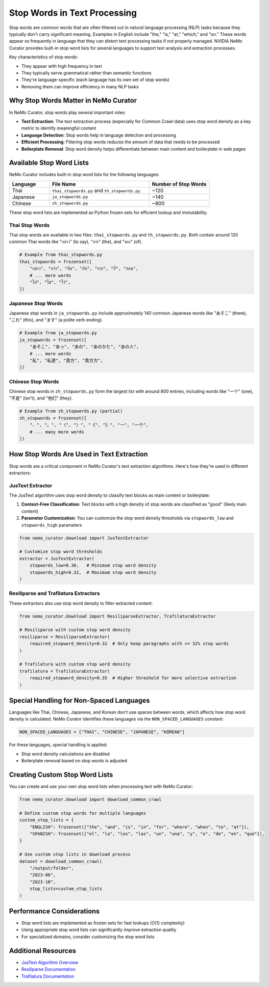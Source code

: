 Stop Words in Text Processing
=============================

Stop words are common words that are often filtered out in natural language processing (NLP) tasks because they typically don't carry significant meaning. Examples in English include "the," "is," "at," "which," and "on." These words appear so frequently in language that they can distort text processing tasks if not properly managed. NVIDIA NeMo Curator provides built-in stop word lists for several languages to support text analysis and extraction processes.

Key characteristics of stop words:

* They appear with high frequency in text
* They typically serve grammatical rather than semantic functions
* They're language-specific (each language has its own set of stop words)
* Removing them can improve efficiency in many NLP tasks

Why Stop Words Matter in NeMo Curator
------------------------------------

In NeMo Curator, stop words play several important roles:

* **Text Extraction**: The text extraction process (especially for Common Crawl data) uses stop word density as a key metric to identify meaningful content
* **Language Detection**: Stop words help in language detection and processing
* **Efficient Processing**: Filtering stop words reduces the amount of data that needs to be processed
* **Boilerplate Removal**: Stop word density helps differentiate between main content and boilerplate in web pages

Available Stop Word Lists
------------------------

NeMo Curator includes built-in stop word lists for the following languages:

.. list-table::
   :header-rows: 1
   :widths: 20 50 30

   * - Language
     - File Name
     - Number of Stop Words
   * - Thai
     - ``thai_stopwords.py`` and ``th_stopwords.py``
     - ~120
   * - Japanese
     - ``ja_stopwords.py``
     - ~140
   * - Chinese
     - ``zh_stopwords.py``
     - ~800

These stop word lists are implemented as Python frozen sets for efficient lookup and immutability.

Thai Stop Words
~~~~~~~~~~~~~~

Thai stop words are available in two files: ``thai_stopwords.py`` and ``th_stopwords.py``. Both contain around 120 common Thai words like "กล่าว" (to say), "การ" (the), and "ของ" (of).

.. code-block:: python

   # Example from thai_stopwords.py
   thai_stopwords = frozenset([
       "กล่าว", "กว่า", "กัน", "กับ", "การ", "ก็", "ก่อน",
       # ... more words
       "ไป", "ไม่", "ไว้",
   ])

Japanese Stop Words
~~~~~~~~~~~~~~~~~

Japanese stop words in ``ja_stopwords.py`` include approximately 140 common Japanese words like "あそこ" (there), "これ" (this), and "ます" (a polite verb ending).

.. code-block:: python

   # Example from ja_stopwords.py
   ja_stopwords = frozenset([
       "あそこ", "あっ", "あの", "あのかた", "あの人",
       # ... more words
       "私", "私達", "貴方", "貴方方",
   ])

Chinese Stop Words
~~~~~~~~~~~~~~~~

Chinese stop words in ``zh_stopwords.py`` form the largest list with around 800 entries, including words like "一个" (one), "不是" (isn't), and "他们" (they).

.. code-block:: python

   # Example from zh_stopwords.py (partial)
   zh_stopwords = frozenset([
       "、", "。", "〈", "〉", "《", "》", "一", "一个",
       # ... many more words
   ])

How Stop Words Are Used in Text Extraction
-----------------------------------------

Stop words are a critical component in NeMo Curator's text extraction algorithms. Here's how they're used in different extractors:

JusText Extractor
~~~~~~~~~~~~~~~~

The JusText algorithm uses stop word density to classify text blocks as main content or boilerplate:

1. **Context-Free Classification**: Text blocks with a high density of stop words are classified as "good" (likely main content)
2. **Parameter Customization**: You can customize the stop word density thresholds via ``stopwords_low`` and ``stopwords_high`` parameters

.. code-block:: python

   from nemo_curator.download import JusTextExtractor
   
   # Customize stop word thresholds
   extractor = JusTextExtractor(
       stopwords_low=0.30,   # Minimum stop word density
       stopwords_high=0.32,  # Maximum stop word density
   )

Resiliparse and Trafilatura Extractors
~~~~~~~~~~~~~~~~~~~~~~~~~~~~~~~~~~~~~

These extractors also use stop word density to filter extracted content:

.. code-block:: python

   from nemo_curator.download import ResiliparseExtractor, TrafilaturaExtractor
   
   # Resiliparse with custom stop word density
   resiliparse = ResiliparseExtractor(
       required_stopword_density=0.32  # Only keep paragraphs with >= 32% stop words
   )
   
   # Trafilatura with custom stop word density
   trafilatura = TrafilaturaExtractor(
       required_stopword_density=0.35  # Higher threshold for more selective extraction
   )

Special Handling for Non-Spaced Languages
----------------------------------------

Languages like Thai, Chinese, Japanese, and Korean don't use spaces between words, which affects how stop word density is calculated. NeMo Curator identifies these languages via the ``NON_SPACED_LANGUAGES`` constant:

.. code-block:: python

   NON_SPACED_LANGUAGES = ["THAI", "CHINESE", "JAPANESE", "KOREAN"]

For these languages, special handling is applied:

* Stop word density calculations are disabled
* Boilerplate removal based on stop words is adjusted

Creating Custom Stop Word Lists
------------------------------

You can create and use your own stop word lists when processing text with NeMo Curator:

.. code-block:: python

   from nemo_curator.download import download_common_crawl
   
   # Define custom stop words for multiple languages
   custom_stop_lists = {
       "ENGLISH": frozenset(["the", "and", "is", "in", "for", "where", "when", "to", "at"]),
       "SPANISH": frozenset(["el", "la", "los", "las", "un", "una", "y", "o", "de", "en", "que"]),
   }
   
   # Use custom stop lists in download process
   dataset = download_common_crawl(
       "/output/folder",
       "2023-06",
       "2023-10",
       stop_lists=custom_stop_lists
   )

Performance Considerations
-------------------------

* Stop word lists are implemented as frozen sets for fast lookups (O(1) complexity)
* Using appropriate stop word lists can significantly improve extraction quality
* For specialized domains, consider customizing the stop word lists

Additional Resources
------------------

* `JusText Algorithm Overview <https://corpus.tools/wiki/Justext/Algorithm>`_
* `Resiliparse Documentation <https://resiliparse.chatnoir.eu/en/latest/man/extract/html2text.html>`_
* `Trafilatura Documentation <https://trafilatura.readthedocs.io/en/latest/>`_ 